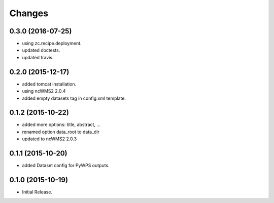 Changes
*******

0.3.0 (2016-07-25)
==================

* using zc.recipe.deployment.
* updated doctests.
* updated travis.

0.2.0 (2015-12-17)
==================

* added tomcat installation.
* using ncWMS2 2.0.4
* added empty datasets tag in config.xml template.

0.1.2 (2015-10-22)
==================

* added more options: title, abstract, ...
* renamed option data_root to data_dir
* updated to ncWMS2 2.0.3

0.1.1 (2015-10-20)
==================

* added Dataset config for PyWPS outputs.

0.1.0 (2015-10-19)
==================

* Initial Release.
